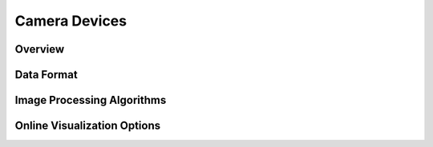 **************
Camera Devices
**************

Overview
========

Data Format
===========

Image Processing Algorithms
===========================

Online Visualization Options
============================